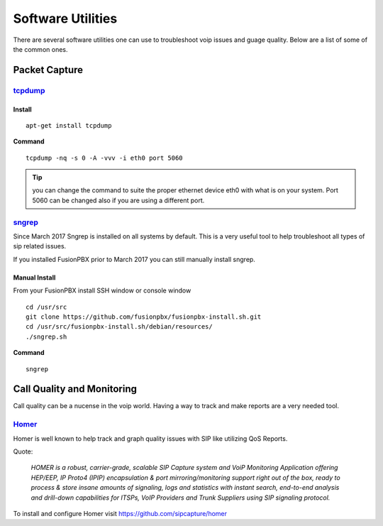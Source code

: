 ********************
Software Utilities
********************

There are several software utilities one can use to troubleshoot voip issues and guage quality.  Below are a list of some of the common ones.

Packet Capture
----------------

`tcpdump <https://www.tcpdump.org/>`_
^^^^^^^^

Install
~~~~~~~~~

::

 apt-get install tcpdump

**Command**

::

 tcpdump -nq -s 0 -A -vvv -i eth0 port 5060

.. tip::

      you can change the command to suite the proper ethernet device eth0 with what is on your system.  Port 5060 can be changed also if you are using a different port.

`sngrep <https://github.com/irontec/sngrep>`_
^^^^^^^^^^^^^^^^^^^^^^^^^^^^^^^^^^^^^^^^^^^^^^^^

Since March 2017 Sngrep is installed on all systems by default.  This is a very useful tool to help troubleshoot all types of sip related issues.

If you installed FusionPBX prior to March 2017 you can still manually install sngrep.

Manual Install
~~~~~~~~~~~~~~~

From your FusionPBX install SSH window or console window

::

 cd /usr/src
 git clone https://github.com/fusionpbx/fusionpbx-install.sh.git
 cd /usr/src/fusionpbx-install.sh/debian/resources/
 ./sngrep.sh

**Command**

::

 sngrep

Call Quality and Monitoring
-----------------------------

Call quality can be a nucense in the voip world.  Having a way to track and make reports are a very needed tool.

`Homer <https://github.com/sipcapture/homer/wiki/Examples%3A-FreeSwitch>`_
^^^^^^^^^^^^^^^^^^^^^^^^^^^^^^^^^^^^^^^^^^^^^^^^^^^^^^^^^^^^^^^^^^^^^^^^^^^^^^^

Homer is well known to help track and graph quality issues with SIP like utilizing QoS Reports.

Quote:

      *HOMER is a robust, carrier-grade, scalable SIP Capture system and VoiP Monitoring Application offering HEP/EEP, IP Proto4 (IPIP) encapsulation & port mirroring/monitoring support right out of the box, ready to process & store insane amounts of signaling, logs and statistics with instant search, end-to-end analysis and drill-down capabilities for ITSPs, VoIP Providers and Trunk Suppliers using SIP signaling protocol.*


To install and configure Homer visit https://github.com/sipcapture/homer

